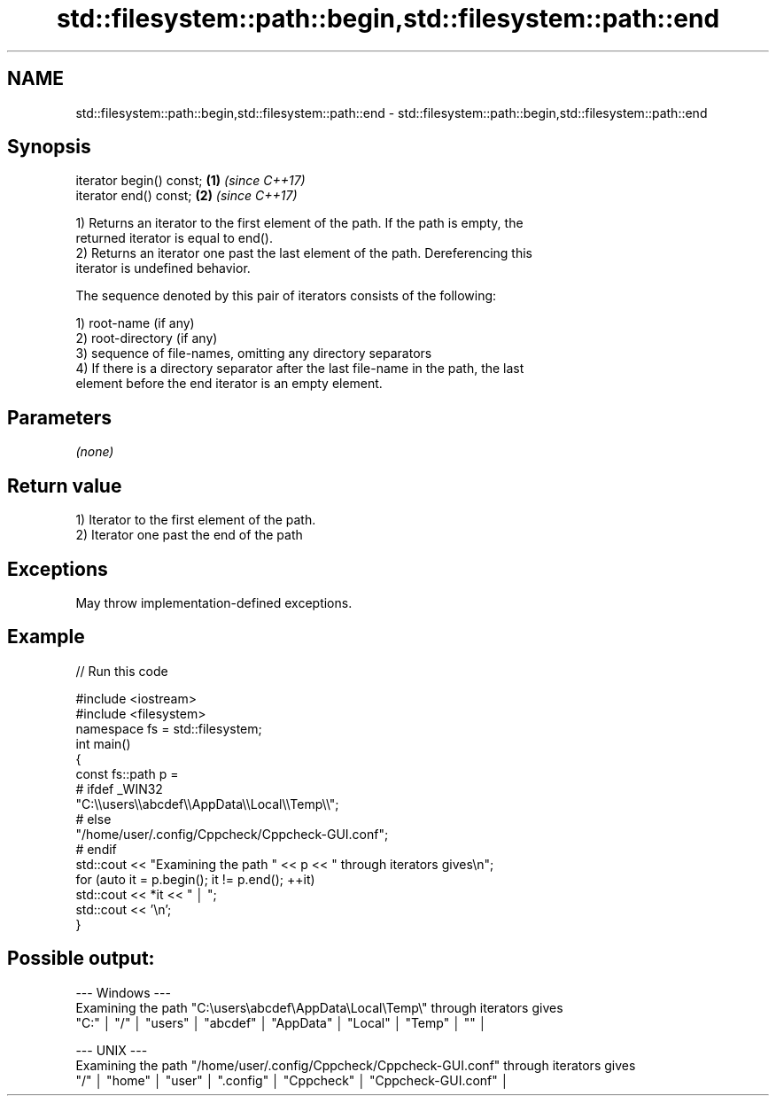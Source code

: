 .TH std::filesystem::path::begin,std::filesystem::path::end 3 "2021.11.17" "http://cppreference.com" "C++ Standard Libary"
.SH NAME
std::filesystem::path::begin,std::filesystem::path::end \- std::filesystem::path::begin,std::filesystem::path::end

.SH Synopsis
   iterator begin() const; \fB(1)\fP \fI(since C++17)\fP
   iterator end() const;   \fB(2)\fP \fI(since C++17)\fP

   1) Returns an iterator to the first element of the path. If the path is empty, the
   returned iterator is equal to end().
   2) Returns an iterator one past the last element of the path. Dereferencing this
   iterator is undefined behavior.

   The sequence denoted by this pair of iterators consists of the following:

   1) root-name (if any)
   2) root-directory (if any)
   3) sequence of file-names, omitting any directory separators
   4) If there is a directory separator after the last file-name in the path, the last
   element before the end iterator is an empty element.

.SH Parameters

   \fI(none)\fP

.SH Return value

   1) Iterator to the first element of the path.
   2) Iterator one past the end of the path

.SH Exceptions

   May throw implementation-defined exceptions.

.SH Example


// Run this code

 #include <iostream>
 #include <filesystem>
 namespace fs = std::filesystem;
 int main()
 {
     const fs::path p =
 #   ifdef _WIN32
         "C:\\\\users\\\\abcdef\\\\AppData\\\\Local\\\\Temp\\\\";
 #   else
         "/home/user/.config/Cppcheck/Cppcheck-GUI.conf";
 #   endif
     std::cout << "Examining the path " << p << " through iterators gives\\n";
     for (auto it = p.begin(); it != p.end(); ++it)
         std::cout << *it << " │ ";
     std::cout << '\\n';
 }

.SH Possible output:

 --- Windows ---
 Examining the path "C:\\users\\abcdef\\AppData\\Local\\Temp\\" through iterators gives
 "C:" │ "/" │ "users" │ "abcdef" │ "AppData" │ "Local" │ "Temp" │ "" │

 --- UNIX ---
 Examining the path "/home/user/.config/Cppcheck/Cppcheck-GUI.conf" through iterators gives
 "/" │ "home" │ "user" │ ".config" │ "Cppcheck" │ "Cppcheck-GUI.conf" │
